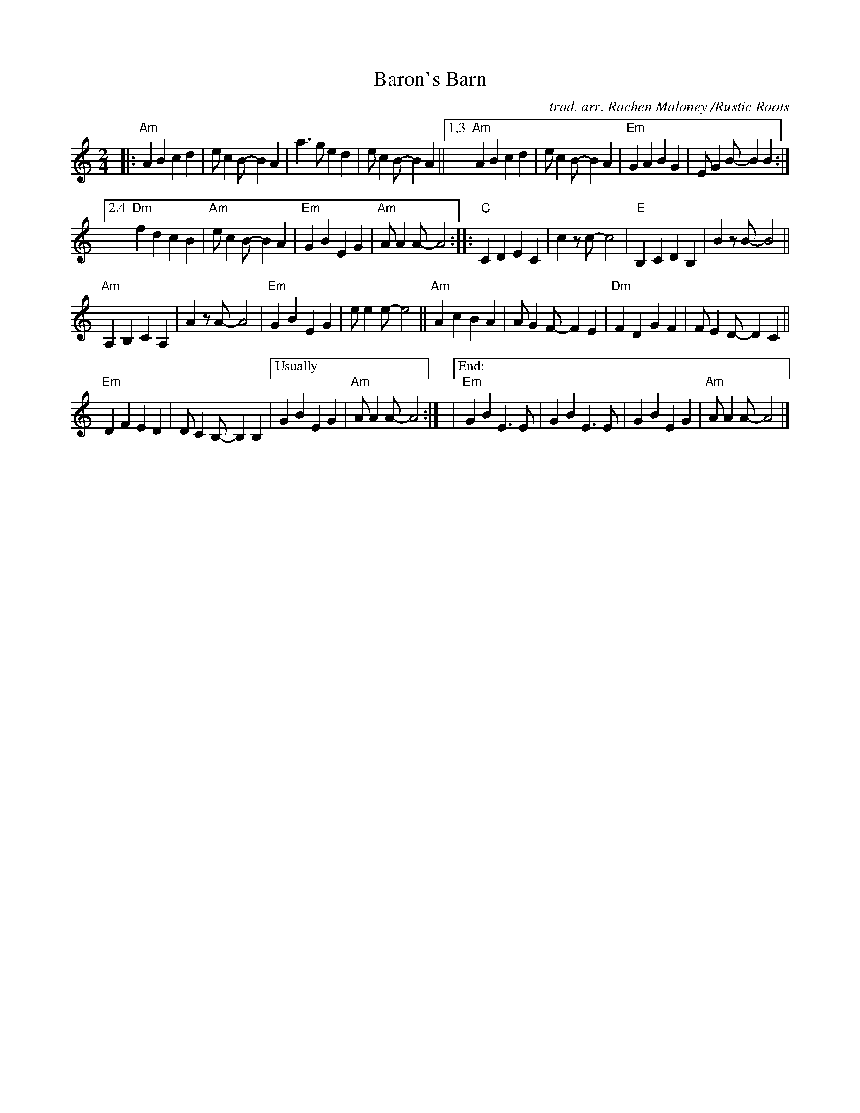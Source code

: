 X: 1
T: Baron's Barn
C: trad. arr. Rachen Maloney /Rustic Roots
R: march
S: https://fiddletunes.net/Gilsaw.jpg 2020-8-1
Z: 2020 John Chambers <jc:trillian.mit.edu>
M: 2/4
L: 1/8
K: Am
|:\
"Am"A2B2  c2d2 | ec2B- B2A2 | a3g e2d2 | ec2B- B2A2 ||\
[1,3 "Am"A2B2  c2d2 | ec2B- B2A2 | "Em"G2A2 B2G2 | EG2B- B2B2 :|
[2,4 "Dm"f2d2 c2B2 | "Am"ec2B- B2A2 | "Em"G2B2 E2G2 | "Am"AA2A- A4 ::\
"C"C2D2 E2C2 | c2zc- c4 | "E"B,2C2 D2B,2 | B2zB- B4 ||
"Am"A,2B,2 C2A,2 | A2zA- A4 | "Em"G2B2 E2G2 | ee2e- e4 ||\
"Am"A2c2 B2A2 | AG2F- F2E2 | "Dm"F2D2 G2F2 | FE2D- D2C2 ||
"Em"D2F2 E2D2 | DC2B,- B,2B,2 |["Usually" G2B2 E2G2 | "Am"AA2A- A4 :|\
|["End:"\
"Em"G2B2 E3E | G2B2E3E | G2B2E2G2 | "Am"AA2A- A4 |]
